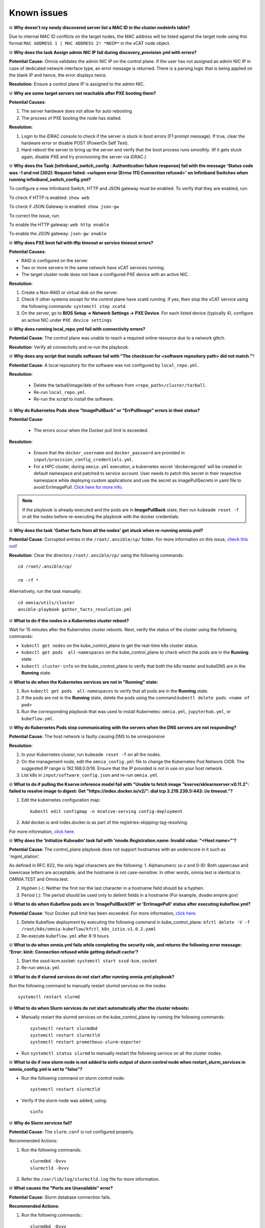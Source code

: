 Known issues
==============

⦾ **Why doesn't my newly discovered server list a MAC ID in the cluster.nodeinfo table?**

Due to internal MAC ID conflicts on the target nodes, the MAC address will be listed against the target node using this format ``MAC ADDRESS 1 | MAC ADDRESS 2! *NOIP*`` in the xCAT node object.

.. image:: ../images/MACConflict.png


⦾ **Why does the task Assign admin NIC IP fail during discovery_provision.yml with errors?**

.. image:: ../images/AdminNICErrors.png

**Potential Cause:** Omnia validates the admin NIC IP on the control plane. If the user has not assigned an admin NIC IP in case of dedicated network interface type, an error message is returned. There is a parsing logic that is being applied on the blank IP and hence, the error displays twice.

**Resolution**: Ensure a control plane IP is assigned to the admin NIC.


⦾ **Why are some target servers not reachable after PXE booting them?**


**Potential Causes**:

1. The server hardware does not allow for auto rebooting

2. The process of PXE booting the node has stalled.

**Resolution**:

1. Login to the iDRAC console to check if the server is stuck in boot errors (F1 prompt message). If true, clear the hardware error or disable POST (PowerOn Self Test).

2. Hard-reboot the server to bring up the server and verify that the boot process runs smoothly. (If it gets stuck again, disable PXE and try provisioning the server via iDRAC.)


⦾ **Why does the Task [infiniband_switch_config : Authentication failure response] fail with the message 'Status code was -1 and not [302]: Request failed: <urlopen error [Errno 111] Connection refused>' on Infiniband Switches when running infiniband_switch_config.yml?**

To configure a new Infiniband Switch, HTTP and JSON gateway must be enabled. To verify that they are enabled, run:

To check if HTTP is enabled: ``show web``

To check if JSON Gateway is enabled: ``show json-gw``

To correct the issue, run:

To enable the HTTP gateway: ``web http enable``

To enable the JSON gateway: ``json-gw enable``


⦾ **Why does PXE boot fail with tftp timeout or service timeout errors?**


**Potential Causes**:

* RAID is configured on the server.

* Two or more servers in the same network have xCAT services running.

* The target cluster node does not have a configured PXE device with an active NIC.



**Resolution**:

1. Create a Non-RAID or virtual disk on the server.

2. Check if other systems except for the control plane have xcatd running. If yes, then stop the xCAT service using the following commands: ``systemctl stop xcatd``.

3. On the server, go to **BIOS Setup -> Network Settings -> PXE Device**. For each listed device (typically 4), configure an active NIC under ``PXE device settings``


⦾ **Why does running local_repo.yml fail with connectivity errors?**

**Potential Cause**: The control plane was unable to reach a required online resource due to a network glitch.

**Resolution**: Verify all connectivity and re-run the playbook.

⦾ **Why does any script that installs software fail with "The checksum for <software repository path> did not match."**?

**Potential Cause**: A local repository for the software was not configured by ``local_repo.yml``.

**Resolution**:

    * Delete the tarball/image/deb of the software from ``<repo_path>/cluster/tarball``.
    * Re-run ``local_repo.yml``.
    * Re-run the script to install the software.


⦾ **Why do Kubernetes Pods show "ImagePullBack" or "ErrPullImage" errors in their status?**

**Potential Cause**:

    * The errors occur when the Docker pull limit is exceeded.
**Resolution**:

    * Ensure that the ``docker_username`` and ``docker_password`` are provided in ``input/provision_config_credentials.yml``.

    * For a HPC cluster, during ``omnia.yml`` execution, a kubernetes secret 'dockerregcred' will be created in default namespace and patched to service account. User needs to patch this secret in their respective namespace while deploying custom applications and use the secret as imagePullSecrets in yaml file to avoid ErrImagePull. `Click here for more info. <https://kubernetes.io/docs/tasks/configure-pod-container/pull-image-private-registry>`_

.. note:: If the playbook is already executed and the pods are in **ImagePullBack** state, then run ``kubeadm reset -f`` in all the nodes before re-executing the playbook with the docker credentials.

⦾ **Why does the task 'Gather facts from all the nodes' get stuck when re-running omnia.yml?**

**Potential Cause**: Corrupted entries in the ``/root/.ansible/cp/`` folder. For more information on this issue, `check this out <https://github.com/ansible/ansible/issues/17349>`_!

**Resolution**: Clear the directory ``/root/.ansible/cp/`` using the following commands: ::

    cd /root/.ansible/cp/

    rm -rf *

Alternatively, run the task manually: ::

    cd omnia/utils/cluster
    ansible-playbook gather_facts_resolution.yml

⦾ **What to do if the nodes in a Kubernetes cluster reboot?**


Wait for 15 minutes after the Kubernetes cluster reboots. Next, verify the status of the cluster using the following commands:

* ``kubectl get nodes`` on the kube_control_plane to get the real-time k8s cluster status.

* ``kubectl get pods  all-namespaces`` on the kube_control_plane to check which the pods are in the **Running** state.

* ``kubectl cluster-info`` on the kube_control_plane to verify that both the k8s master and kubeDNS are in the **Running** state.


⦾ **What to do when the Kubernetes services are not in "Running" state:**


1. Run ``kubectl get pods  all-namespaces`` to verify that all pods are in the **Running** state.

2. If the pods are not in the **Running** state, delete the pods using the command:``kubectl delete pods <name of pod>``

3. Run the corresponding playbook that was used to install Kubernetes: ``omnia.yml``, ``jupyterhub.yml``, or ``kubeflow.yml``.


⦾ **Why do Kubernetes Pods stop communicating with the servers when the DNS servers are not responding?**


**Potential Cause**: The host network is faulty causing DNS to be unresponsive

**Resolution**:

1. In your Kubernetes cluster, run ``kubeadm reset -f`` on all the nodes.

2. On the management node, edit the ``omnia_config.yml`` file to change the Kubernetes Pod Network CIDR. The suggested IP range is 192.168.0.0/16. Ensure that the IP provided is not in use on your host network.

3. List k8s in ``input/software_config.json`` and re-run ``omnia.yml``.


⦾ **What to do if pulling the Kserve inference model fail with "Unable to fetch image "kserve/sklearnserver:v0.11.2": failed to resolve image to digest: Get "https://index.docker.io/v2/": dial tcp 3.219.239.5:443: i/o timeout."?**

1. Edit the kubernetes configuration map: ::

        kubectl edit configmap -n knative-serving config-deployment

2. Add docker.io and index.docker.io as part of the registries-skipping-tag-resolving.

For more information, `click here. <https://github.com/kserve/kserve/issues/3372>`_


⦾ **Why does the 'Initialize Kubeadm' task fail with 'nnode.Registration.name: Invalid value: \"<Host name>\"'?**

**Potential Cause**: The control_plane playbook does not support hostnames with an underscore in it such as 'mgmt_station'.

As defined in RFC 822, the only legal characters are the following:
1. Alphanumeric (a-z and 0-9): Both uppercase and lowercase letters are acceptable, and the hostname is not case-sensitive. In other words, omnia.test is identical to OMNIA.TEST and Omnia.test.

2. Hyphen (-): Neither the first nor the last character in a hostname field should be a hyphen.

3. Period (.): The period should be used only to delimit fields in a hostname (For example, dvader.empire.gov)


⦾ **What to do when Kubeflow pods are in 'ImagePullBackOff' or 'ErrImagePull' status after executing kubeflow.yml?**


**Potential Cause**: Your Docker pull limit has been exceeded. For more information, `click here. <https://www.docker.com/increase-rate-limits>`_

1. Delete Kubeflow deployment by executing the following command in kube_control_plane: ``kfctl delete -V -f /root/k8s/omnia-kubeflow/kfctl_k8s_istio.v1.0.2.yaml``

2. Re-execute ``kubeflow.yml`` after 8-9 hours

⦾ **What to do when omnia.yml fails while completing the security role, and returns the following error message: 'Error: kinit: Connection refused while getting default cache'?**

1. Start the sssd-kcm.socket: ``systemctl start sssd-kcm.socket``

2. Re-run ``omnia.yml``

⦾ **What to do if slurmd services do not start after running omnia.yml playbook?**

Run the following command to manually restart slurmd services on the nodes ::

    systemctl restart slurmd

⦾ **What to do when Slurm services do not start automatically after the cluster reboots:**

* Manually restart the slurmd services on the kube_control_plane by running the following commands: ::

    systemctl restart slurmdbd
    systemctl restart slurmctld
    systemctl restart prometheus-slurm-exporter

* Run ``systemctl status slurmd`` to manually restart the following service on all the cluster nodes.

⦾ **What to do if new slurm node is not added to sinfo output of slurm control node when restart_slurm_services in omnia_config.yml is set to "false"?**

* Run the following command on slurm control node: ::

    systemctl restart slurmctld

* Verify if the slurm node was added, using: ::

    sinfo

⦾ **Why do Slurm services fail?**

**Potential Cause**: The ``slurm.conf`` is not configured properly.

Recommended Actions:

1. Run the following commands: ::

     slurmdbd -Dvvv
     slurmctld -Dvvv

2. Refer the ``/var/lib/log/slurmctld.log`` file for more information.

⦾ **What causes the "Ports are Unavailable" error?**


**Potential Cause:** Slurm database connection fails.



**Recommended Actions:**

1. Run the following commands:::



     slurmdbd -Dvvv
     slurmctld -Dvvv



2. Refer the ``/var/lib/log/slurmctld.log`` file.

3. Check the output of ``netstat -antp | grep LISTEN`` for  PIDs in the listening state.

4. If PIDs are in the **Listening** state, kill the processes of that specific port.

5. Restart all Slurm services: ::



    slurmctl restart slurmctld on slurm_control_node

    systemctl restart slurmdbd on slurm_control_node

    systemctl restart slurmd on slurm_node



⦾ **Why does the task 'nfs_client: Mount NFS client' fail with ``Failed to mount NFS client. Make sure NFS Server is running on IP xx.xx.xx.xx``?**

**Potential Cause**:

* The required services for NFS may not have been running:

    - nfs
    - rpc-bind
    - mountd

**Resolution**:

* Enable the required services using ``firewall-cmd  --permanent  --add-service=<service name>`` and then reload the firewall using ``firewall-cmd  --reload``.

⦾ **What to do when omnia.yml execution fails with nfs-server.service might not be running on NFS Server. Please check or start services?**

**Potential Cause**: nfs-server.service is not running on the target node.

**Resolution**: Use the following commands to bring up the service: ::

    systemctl start nfs-server.service

    systemctl enable nfs-server.service


⦾ **Why does the task `configure registry: Start and enable nerdctl-registry service` fail with "Job for nerdctl-registry.service failed because the control process exited with error code"?**

.. image:: ../images/nerdctlError.png


**Potential Cause**:

    * The subnet 10.4.0.0/24 has been assigned to the admin, bmc, or additional network. nerdctl uses this subnet by default and cannot be assigned to any other interface in the system.
    * The docker pull limit has been breached.

**Resolution**:

    * Reassign the conflicting network to a different subnet.
    * Update ``input/provision_config_credentials.yml`` with the ``docker_username`` and ``docker_password``.

⦾ **Why does the task 'Install Packages' fail on the NFS node with the message: Failure in talking to yum: Cannot find a valid baseurl for repo: base/7/x86_64.**


**Potential Cause**:

    There are connections missing on the NFS node.

**Resolution**:

        Ensure that there are 3 NICs being used on the NFS node:

                1. For provisioning the OS

                2. For connecting to the internet (Management purposes)

                3. For connecting to PowerVault (Data Connection)


⦾ **What to do when the JupyterHub or Prometheus UI is not accessible?**

Run the command ``kubectl get pods  namespace default`` to ensure **nfs-client** pod and all Prometheus server pods are in the **Running** state.


⦾ **What to do if PowerVault throws the error: The specified disk is not available. - Unavailable disk (0.x) in disk range '0.x-x':**

1. Verify that the disk in question is not part of any pool using: ``show disks``

2. If the disk is part of a pool, remove it and try again.

⦾ **Why does PowerVault throw the error: You cannot create a linear disk group when a virtual disk group exists on the system.?**

At any given time only one type of disk group can be created on the system. That is, all disk groups on the system have to exclusively be linear or virtual. To fix the issue, either delete the existing disk group or change the type of pool you are creating.


⦾ **Why does the task 'nfs_client: Mount NFS client' fail with the message "No route to host"?**

**Potential Cause**:

* There's a mismatch in the share path listed in ``/etc/exports`` and in ``omnia_config.yml`` under ``nfs_client_params``.

**Resolution**:

* Ensure that the input paths are a perfect match to avoid any errors.


⦾ **Why is my NFS mount not visible on the client?**


**Potential Cause**: The directory being used by the client as a mount point is already in use by a different NFS export.

**Resolution**: Verify that the directory being used as a mount point is empty by using ``cd <client share path> | ls`` or ``mount | grep <client share path>``. If empty, re-run the playbook.

.. image:: ../images/omnia_NFS_mount_fcfs.png




⦾ **Why does the "BeeGFS-client" service fail?**

**Potential Causes**:

1. SELINUX may be enabled. (use ``sestatus`` to diagnose the issue)

2. Ports 8008, 8003, 8004, 8005 and 8006 may be closed. (use ``systemctl status beegfs-mgmtd, systemctl status beegfs-meta, systemctl status beegfs-storage`` to diagnose the issue)

3. The BeeGFS set up may be incompatible with RHEL.



**Resolution**:

1. If SELinux is enabled, update the file ``/etc/sysconfig/selinux`` and reboot the server.

2. Open all ports required by BeeGFS: 8008, 8003, 8004, 8005 and 8006

3. Check the `support matrix for RHEL or Rocky Linux <../Overview/SupportMatrix/OperatingSystems/index.html>`_ to verify your set-up.

4. For further insight into the issue, check out ``/var/log/beegfs-client.log`` on nodes where the BeeGFS client is running.



⦾ **Why does the task 'security: Authenticate as admin' fail?**

**Potential Cause**:
The required services are not running on the node. Verify the service status using: ::

    systemctl status sssd-kcm.socket

    systemctl status sssd.service

**Resolution**:

* Restart the services using:  ::

        systemctl start sssd-kcm.socket
        systemctl start sssd.service

* Re-run ``omnia.yml`` using: ::

        ansible-playbook omnia.yml


⦾ **Why would FreeIPA server/client installation fail? (version 1.5 and below)**


**Potential Cause**:

The hostnames of the auth server nodes are not configured in the correct format.

**Resolution**:

If you have enabled the option to install the login node in the cluster, set the hostnames of the nodes in the format: *hostname.domainname*. For example, *authserver_node.omnia.test* is a valid hostname for the auth server node.

.. note:: To find the cause for the failure of the FreeIPA server and client installation, see *ipaserver-install.log* in the auth server.



⦾ **What to do when JupyterHub pods are in 'ImagePullBackOff' or 'ErrImagePull' status after executing jupyterhub.yml:**

**Potential Cause**: Your Docker pull limit has been exceeded. For more information, `click here <https://www.docker.com/increase-rate-limits>`_.

**Resolution**:

1. Delete Jupyterhub deployment by executing the following command in kube_control_plane: ``helm delete jupyterhub -n jupyterhub``

2. Re-execute ``jupyterhub.yml`` after 8-9 hours.

⦾ **What to do if NFS clients are unable to access the share after an NFS server reboot?**

Reboot the NFS server (external to the cluster) to bring up the services again: ::

    systemctl disable nfs-server
    systemctl enable nfs-server
    systemctl restart nfs-server


⦾  **Why do Kuberneteschildnode & kubernetesnodes log as Pass in the database even if there are nodes in the Ready,Schedulingdisabled state?**

**Potential Cause**:  Omnia telemetry considers ``Ready,SchedulingDisabled`` as a Ready state of Kubernetes nodes . So, even if the ``kubectl get nodes`` command shows any node’s state as ``Ready,SchedulingDisabled``, the entry in DB for  ``Kuberneteschildnode`` & ``kubernetesnodes`` will be logged as Pass instead of Fail.

⦾ **What to do if omnia.yml playbook execution fails with MetalLB, a load-balancer for bare metal Kubernetes cluster?**

**Resolution**:

If your ``omnia.yml`` playbook execution fails while waiting for the MetalLB controller to be up and running, you need to wait for the MetalLB pods to come to running state and then re-run ``omnia.yml/scheduler.yml``.

⦾ **What to do if omnia.yml playbook execution fails to execute "kubeadm join" or "kubeadm init" command?**

**Potential Cause**: An additional active NIC other than the admin NIC is present on the ``kube_control_plane``, with an active internet connection and lower metric value.

**Resolution**: Perform the following steps:

1. If ``kubeadm join``/ ``kubeadm init`` command fails, either one of the following should be done:

    * Run ``kubeadm reset -f`` on the node where ``kubeadm join``/ ``kubeadm init`` command fails.
    * Reset the cluster using ``utils/reset_cluster_configuration.yml``.

2. After the cluster has been reset, inventory should be updated with argument ``ip``, and ``ip`` should have the value of required admin IP in case node has more than one network interface. If ``kube_control_plane`` has 2 interfaces ``eno1`` and ``eno2`` with IPs ``eno1=10.5.0.3`` and ``eno2=198.168.0.19``, inventory should have the following format: ::

    [kube_control_plane]

    10.5.0.3 ip=10.5.0.3

    [kube_node]

    10.5.0.4 ip=10.5.0.4

    [etcd]

    10.5.0.3 ip=10.5.0.3

3. Re-run ``omnia.yml`` playbook with the updated inventory file.

⦾ **What to do if local_repo.yml execution fails with the following error:**

.. image:: ../images/local_repo_permissions_error.png

**Potential Cause**: Executing ``local_repo.yml`` with ``repo_store_path`` set as an NFS share, but lacking the necessary permissions to access it from the control plane.

**Resolution**: Provide the required (read, write, and execute) permissions for the NFS share. Verify the permissions of NFS share from the root user of the control plane.

⦾ **What to do if omnia.yml execution fails with a "403: Forbidden" error when an NFS share is provided as the repo_store_path?**

.. image:: ../images/omnia_NFS_403.png

**Potential Cause**: For omnia.yml execution, the NFS share folder provided in repo_store_path must have 755 permissions.

**Resolution**: Ensure that the NFS share folder provided as the repo_store_path has 755 permissions, and re-run ``omnia.yml``.

⦾ **omnia.yml or scheduler.yml playbook execution fails with the following error:**

.. image:: ../images/kubespray_error.png

**Potential Cause**: This error occurs when the Kubespray collection is not installed during the execution of ``prepare_cp.yml``.

**Resolution**: Re-run ``prepare_cp.yml``.

⦾ **NFS-client provisioner is in "ContainerCreating" or "CrashLoopBackOff" state.**

.. image:: ../images/NFS_container_creating_error.png

.. image:: ../images/NFS_crash_loop_back_off_error.png

**Potential Cause**: This issue usually occurs when ``server_share_path`` given in ``storage_config.yml`` for ``k8s_share`` does not have an NFS server running.

**Resolution**:

    * Ensure that ``storage.yml`` is executed on the same inventory which is being used for ``scheduler.yml``.
    * Ensure that ``server_share_path`` mentioned in ``storage_config.yml`` for ``k8s_share: true`` has an active nfs_server running on it.

⦾ **Nfs-client provisioner is in "ContainerCreating" or "CrashLoopBackOff" state and "kubectl describe <pod_name>" shows the following output:**

.. image:: ../images/NFS_helm_23743.png

**Potential Cause**: This is a known issue. For more information, click `here. <https://github.com/helm/charts/issues/23743>`_

**Resolution**:

    1. Wait for some time for the pods to come up. **OR**
    2. Do the following:

        * Run the following command to delete the pod: ::

            kubectl delete pod <pod_name> -n <namespace>

        * Post deletion, the pod will be restarted and it will come to running state.

⦾ **What to do if slurmctld services fails when slurm_installaton_type is nfs_share during omnia.yml execution?**

**Potential Cause**: This issue may arise due to internal network issues.

**Resolution**: Re-run the playbook with same configuration and verify the status of slurmctld service in the slurm control node.

⦾ **Why does the task ‘Parse and Download: Display Failed Packages’ fail while running prepare_upgrade.yml?**

.. image:: ../images/upgrade_failed_packages.png

**Potential Cause**: This issue may arise while setting up of local repo for Omnia v1.6 and can occur due to internet connection issues on control plane.

**Resolution**: Verify that the internet connectivity on control plane is stable and re-run the ``prepare_upgrade.yml`` playbook.

⦾ **Why does omnia.yml (or upgrade.yml, in case of upgrade) fail with an error “Unable to retrieve file contents. Could not find or access... kubernetes_sigs.kubespray.cluster on the Ansible Controller”?**

.. image:: ../images/kubernetes_unable_to_retrieve1.png

**Potential Cause**: This issue may arise when the task *‘prepare_cp/roles/omnia_appliance_cp: Install Kubespray ansible-collection’* in ``prepare_upgrade.yml`` silently passes (as shown in the following image), without installing the Kubespray ansible-collection. This can happen due to unstable internet connectivity on control plane during installation.

.. image:: ../images/kubernetes_unable_to_retrieve2.png

**Resolution**: Manually try to install the Kubespray ansible-collection as shown below and re-run the ``omnia.yml`` playbook (or ``upgrade.yml`` playbook in case of upgrade):

.. image:: ../images/kubernetes_unable_to_retrieve3.png

⦾ **Why does the task ‘loki: Start Docker Service’ fail at “Job for docker.service failed because the control process exited with error code” while running upgrade.yml?**

.. image:: ../images/loki_docker.png

**Potential Cause**: This issue may arise when the ‘docker0’ interface is already bound to a zone in the firewall settings and Docker tries to use this interface, resulting in a ‘Zone Conflict’.

**Resolution**: Perform the following steps to adjust your firewall settings, allowing Docker to utilize the 'docker0' interface without encountering conflicts.

1. Add the the docker0 interface to the docker zone using the following command: ::

       sudo firewall-cmd --zone=docker --add-interface=docker0 --permanent

2. Reload the firewall to apply the changes, using the following command: ::

        sudo firewall-cmd --reload

3. Restart docker service to ensure it picks up the changes, using the following command: ::

        sudo systemctl restart docker

4. Finally, run the following command to ensure docker service is active and running: ::

        systemctl status docker

After performing all the above steps, re-run ``upgrade.yml`` playbook.

⦾ **Why does the nvidia-device-plugin pods in ContainerCreating status fails with "no runtime for "nvidia" in configured" error?

.. image:: ../images/nvidia_noruntime.png

**Potential Cause**: nvidia-container-toolkit is not installed on GPU nodes.

**Resolution**: Go to `Install Kubernetes <../InstallationGuides/BuildingClusters/install_kubernetes.html>`_ and follow the steps to download nvidia-container-toolkit and perform the necessary configurations based on the OS running on the cluster.

⦾ **While provisioning a node in an Ubuntu cluster, "Installing" status is not displayed in cluster.nodeinfo table.**

**Resolution**: User can track provisioning progress by checking the supported status types. If the status shows ``bmcready`` or ``powering-on``, user can infer that the node is being provisioned. Once the node has been provisioned successfully, it will reflect a ``booted`` status in the OmniaDB.

⦾ **``discovery_provision.yml`` fails to check for duplicate disk_partition values in provision_config.yml**

**Resolution**: User needs to ensure that there are no duplicate entries for the same partition in provision_config.yml.

⦾ **After executing ``disocvery_provision.yml``, the node status in OmniaDB reflects as "standingby"?**

**Resolution**: For any discovery mechanism other than switch-based, do the following:

    1. Execute the following command: ::

        chdef <node> status=””

    2. Then run: ::

        rinstall <node>

    Where <node> refers to the node column in the OmniaDB, which has a “standingby” status.

⦾ **While executing local_repo.yml playbook, subgroup entries for applicable software is not validated during playbook execution.**

**Resolution**: User must provide the software subgroup (if required) for the respective software in ``input/software_config.json``. For more information, `click here <../InstallationGuides/LocalRepo/InputParameters.html>`_.

⦾ **The "TASK [configure_repos : Generate metadata for repositories]" fails during the execution of local_repo.yml on RHEL clusters if the Epel repository is unstable.**

**Potential Cause**: If the external Epel repository link mentioned in ``omnia_repo_url_rhel`` is not stable, then it can cause failures in ``local_repo.yml`` playbook execution.

**Resolution**:

1. Check if the Epel repository link mentioned in ``omnia_repo_url_rhel`` is accessible.

2. Verify the required software listed in ``software_config.json``, by examining the corresponding ``<software>.json`` files located in the ``input/config/rhel/`` directory. User can do either of the following, based on the findings:

    - If none of the packages are dependent on the Epel repository, users can remove the Epel repository URL from ``omnia_repo_url_rhel``.

    - If any package required from the Epel repository is listed in the ``software_config.json`` file, it's advisable to either wait for the Epel repository to stabilize or host those Epel repository packages locally. Afterward, remove the Epel repository link from ``omnia_repo_url_rhel`` and provide the locally hosted URL for the Epel repository packages via the ``user_repo_url`` variable.

⦾ **Why does the discovery_provision.yml playbook execution fail at task: "Prepare_cp needs to be executed"?**

**Potential Cause**: Invalid input provided in ``network_spec.yml`` for ``admin_network`` or ``bmc_network`` fields.

**Resolution**: Perform a cleanup using ``control_plane_cleanup.yml`` with ``--tags provision`` & then re-run the ``discovery_provision.yml`` playbook. Execute the following command:

    ::

        ansible-playbook utils/control_plane_cleanup.yml --tags provision
        ansible-playbook discovery_provision.yml

⦾ **After resetting an existing slurm cluster using reset_cluster_config.yml, issues are faced while changing the slurm_installation_type from nfs_share to configless in input/omnia.yml. Post update, possible scenarios observed while executing omnia.yml playbook are:**

	* **Playbook execution fails at TASK: [slurm_common : Add the user 'slurm' with uid 6001 and a primary group of 'slurm'].**
	* **Playbook execution is successful but the slurm nodes are inactive.**

**Potential Cause**:

	1. While updating the ``slurm_installation_type`` from ``nfs_share`` to ``configless`` in ``input/omnia.yml``, the previous configuration remains as active which can cause the config deletion and addition to fail intermittently.
	2. ``SLURM_CONF`` path is not removed from ``LD_LIBRARY_PATH`` while resetting a slurm cluster in ``nfs_share`` mode.

**Resolution**: Perform the following steps:

	1. Remove the NFS share path from ``LD_LIBRARY_PATH``.
	2. Remove ``slurmd.service`` file from all the compute nodes in the slurm cluster.
	3. Re-run ``omnia.yml`` playbook.

⦾ **While upgrading Omnia in an NFS-Bolt-On setup, the prepare_config.yml playbook fails to import the nfs_client_params mentioned in input/storage_config.yml for v1.5.1 to Omnia v1.6. Consequently, if the same NFS-Bolt-On share doubles as the Omnia share, the prepare_upgrade playbook fails to unmount it on the headnode.**

**Resolution**: Perform the following steps:

	1. After executing the ``prepare_config.yml`` playbook, you need to manually update the ``input/storage_config.yml`` of Omnia v1.6 with the correct ``nfs_client_params``, as mentioned in the ``input/storage_config.yml`` of Omnia v1.5.1.
	2. Manually unmount the NFS share from the headnode mentioned in ``omnia_user_home`` and re-run the ``prepare_upgrade.yml`` playbook.